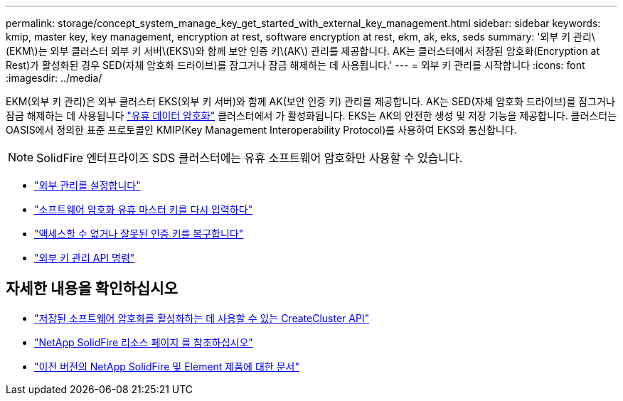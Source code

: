 ---
permalink: storage/concept_system_manage_key_get_started_with_external_key_management.html 
sidebar: sidebar 
keywords: kmip, master key, key management, encryption at rest, software encryption at rest, ekm, ak, eks, seds 
summary: '외부 키 관리\(EKM\)는 외부 클러스터 외부 키 서버\(EKS\)와 함께 보안 인증 키\(AK\) 관리를 제공합니다. AK는 클러스터에서 저장된 암호화(Encryption at Rest)가 활성화된 경우 SED(자체 암호화 드라이브)를 잠그거나 잠금 해제하는 데 사용됩니다.' 
---
= 외부 키 관리를 시작합니다
:icons: font
:imagesdir: ../media/


[role="lead"]
EKM(외부 키 관리)은 외부 클러스터 EKS(외부 키 서버)와 함께 AK(보안 인증 키) 관리를 제공합니다. AK는 SED(자체 암호화 드라이브)를 잠그거나 잠금 해제하는 데 사용됩니다 link:../concepts/concept_solidfire_concepts_security.html["유휴 데이터 암호화"] 클러스터에서 가 활성화됩니다. EKS는 AK의 안전한 생성 및 저장 기능을 제공합니다. 클러스터는 OASIS에서 정의한 표준 프로토콜인 KMIP(Key Management Interoperability Protocol)를 사용하여 EKS와 통신합니다.


NOTE: SolidFire 엔터프라이즈 SDS 클러스터에는 유휴 소프트웨어 암호화만 사용할 수 있습니다.

* link:task_system_manage_key_set_up_external_key_management.html["외부 관리를 설정합니다"]
* link:task_system_manage_rekey_software_ear_master_key.html["소프트웨어 암호화 유휴 마스터 키를 다시 입력하다"]
* link:concept_system_manage_key_recover_inaccessible_or_invalid_authentication_keys["액세스할 수 없거나 잘못된 인증 키를 복구합니다"]
* link:concept_system_manage_key_external_key_management_api_commands.html["외부 키 관리 API 명령"]


[discrete]
== 자세한 내용을 확인하십시오

* link:../api/reference_element_api_createcluster.html["저장된 소프트웨어 암호화를 활성화하는 데 사용할 수 있는 CreateCluster API"]
* https://www.netapp.com/data-storage/solidfire/documentation/["NetApp SolidFire 리소스 페이지 를 참조하십시오"^]
* https://docs.netapp.com/sfe-122/topic/com.netapp.ndc.sfe-vers/GUID-B1944B0E-B335-4E0B-B9F1-E960BF32AE56.html["이전 버전의 NetApp SolidFire 및 Element 제품에 대한 문서"^]

